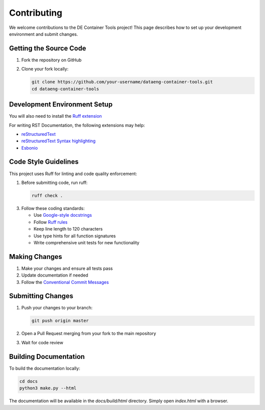 Contributing
============

We welcome contributions to the DE Container Tools project! This page describes how to set up your development environment and submit changes.

Getting the Source Code
-----------------------------

1. Fork the repository on GitHub
2. Clone your fork locally:

   .. code-block:: bash

       git clone https://github.com/your-username/dataeng-container-tools.git
       cd dataeng-container-tools

Development Environment Setup
-----------------------------

.. tabs::

   .. tab:: Python

      Create and activate a virtual environment:

      .. code-block:: bash

         # Confirm Python 3.9
         python --version

         python -m venv .venv

         # Mac/Linux
         source .venv/bin/activate
         # On Windows
         .venv\Scripts\activate

         pip install -e ".[dev,docs]"

   .. tab:: UV (Recommended)

      UV is a fast Python package installer and resolver. Learn more at https://docs.astral.sh/uv/

      Install and use UV for environment setup:

      .. code-block:: bash

         # Install UV if you don't have it
         pip install uv
         
         # Create and activate virtual environment
         uv venv --python 3.9

         # Mac/Linux
         source .venv/bin/activate
         # Windows
         .venv\Scripts\activate
         
         # Install development dependencies
         uv pip install -e ".[dev,docs]"

You will also need to install the `Ruff extension <https://marketplace.visualstudio.com/items?itemName=charliermarsh.ruff>`_

For writing RST Documentation, the following extensions may help:

- `reStructuredText <https://marketplace.visualstudio.com/items?itemName=lextudio.restructuredtext>`_
- `reStructuredText Syntax highlighting <https://marketplace.visualstudio.com/items?itemName=trond-snekvik.simple-rst>`_
- `Esbonio <https://marketplace.visualstudio.com/items?itemName=swyddfa.esbonio>`_

Code Style Guidelines
---------------------

This project uses Ruff for linting and code quality enforcement:

1. Before submitting code, run ruff:

   .. code-block:: bash

       ruff check .

3. Follow these coding standards:

   - Use `Google-style docstrings <https://sphinxcontrib-napoleon.readthedocs.io/en/latest/example_google.html>`_
   - Follow `Ruff rules <https://docs.astral.sh/ruff/rules/>`_
   - Keep line length to 120 characters
   - Use type hints for all function signatures 
   - Write comprehensive unit tests for new functionality

Making Changes
--------------

1. Make your changes and ensure all tests pass
2. Update documentation if needed
3. Follow the `Conventional Commit Messages <https://gist.github.com/qoomon/5dfcdf8eec66a051ecd85625518cfd13>`_

Submitting Changes
------------------

1. Push your changes to your branch:

   .. code-block:: bash

      git push origin master

2. Open a Pull Request merging from your fork to the main repository
3. Wait for code review

Building Documentation
----------------------

To build the documentation locally:

.. code-block:: bash

   cd docs
   python3 make.py --html

The documentation will be available in the `docs/build/html` directory. Simply open `index.html` with a browser.

